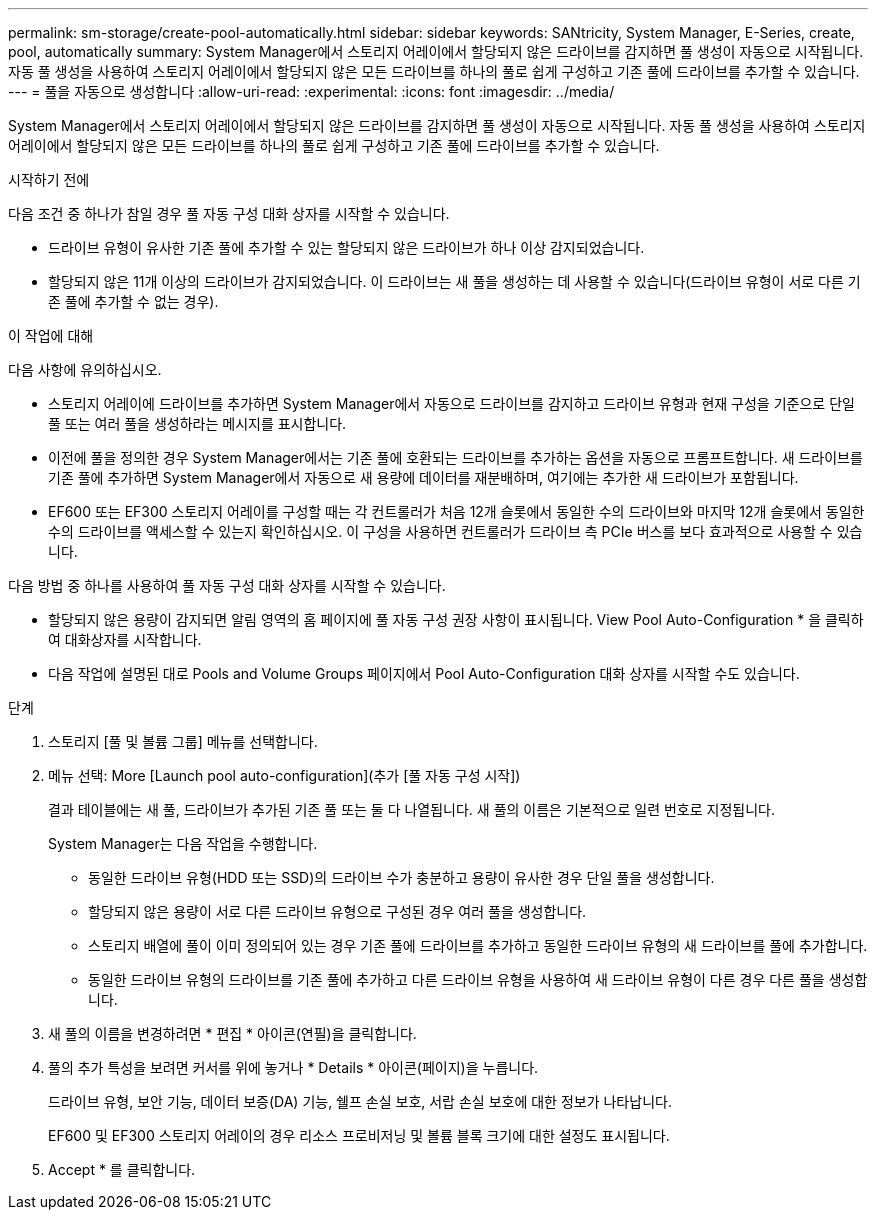 ---
permalink: sm-storage/create-pool-automatically.html 
sidebar: sidebar 
keywords: SANtricity, System Manager, E-Series, create, pool, automatically 
summary: System Manager에서 스토리지 어레이에서 할당되지 않은 드라이브를 감지하면 풀 생성이 자동으로 시작됩니다. 자동 풀 생성을 사용하여 스토리지 어레이에서 할당되지 않은 모든 드라이브를 하나의 풀로 쉽게 구성하고 기존 풀에 드라이브를 추가할 수 있습니다. 
---
= 풀을 자동으로 생성합니다
:allow-uri-read: 
:experimental: 
:icons: font
:imagesdir: ../media/


[role="lead"]
System Manager에서 스토리지 어레이에서 할당되지 않은 드라이브를 감지하면 풀 생성이 자동으로 시작됩니다. 자동 풀 생성을 사용하여 스토리지 어레이에서 할당되지 않은 모든 드라이브를 하나의 풀로 쉽게 구성하고 기존 풀에 드라이브를 추가할 수 있습니다.

.시작하기 전에
다음 조건 중 하나가 참일 경우 풀 자동 구성 대화 상자를 시작할 수 있습니다.

* 드라이브 유형이 유사한 기존 풀에 추가할 수 있는 할당되지 않은 드라이브가 하나 이상 감지되었습니다.
* 할당되지 않은 11개 이상의 드라이브가 감지되었습니다. 이 드라이브는 새 풀을 생성하는 데 사용할 수 있습니다(드라이브 유형이 서로 다른 기존 풀에 추가할 수 없는 경우).


.이 작업에 대해
다음 사항에 유의하십시오.

* 스토리지 어레이에 드라이브를 추가하면 System Manager에서 자동으로 드라이브를 감지하고 드라이브 유형과 현재 구성을 기준으로 단일 풀 또는 여러 풀을 생성하라는 메시지를 표시합니다.
* 이전에 풀을 정의한 경우 System Manager에서는 기존 풀에 호환되는 드라이브를 추가하는 옵션을 자동으로 프롬프트합니다. 새 드라이브를 기존 풀에 추가하면 System Manager에서 자동으로 새 용량에 데이터를 재분배하며, 여기에는 추가한 새 드라이브가 포함됩니다.
* EF600 또는 EF300 스토리지 어레이를 구성할 때는 각 컨트롤러가 처음 12개 슬롯에서 동일한 수의 드라이브와 마지막 12개 슬롯에서 동일한 수의 드라이브를 액세스할 수 있는지 확인하십시오. 이 구성을 사용하면 컨트롤러가 드라이브 측 PCIe 버스를 보다 효과적으로 사용할 수 있습니다.


다음 방법 중 하나를 사용하여 풀 자동 구성 대화 상자를 시작할 수 있습니다.

* 할당되지 않은 용량이 감지되면 알림 영역의 홈 페이지에 풀 자동 구성 권장 사항이 표시됩니다. View Pool Auto-Configuration * 을 클릭하여 대화상자를 시작합니다.
* 다음 작업에 설명된 대로 Pools and Volume Groups 페이지에서 Pool Auto-Configuration 대화 상자를 시작할 수도 있습니다.


.단계
. 스토리지 [풀 및 볼륨 그룹] 메뉴를 선택합니다.
. 메뉴 선택: More [Launch pool auto-configuration](추가 [풀 자동 구성 시작])
+
결과 테이블에는 새 풀, 드라이브가 추가된 기존 풀 또는 둘 다 나열됩니다. 새 풀의 이름은 기본적으로 일련 번호로 지정됩니다.

+
System Manager는 다음 작업을 수행합니다.

+
** 동일한 드라이브 유형(HDD 또는 SSD)의 드라이브 수가 충분하고 용량이 유사한 경우 단일 풀을 생성합니다.
** 할당되지 않은 용량이 서로 다른 드라이브 유형으로 구성된 경우 여러 풀을 생성합니다.
** 스토리지 배열에 풀이 이미 정의되어 있는 경우 기존 풀에 드라이브를 추가하고 동일한 드라이브 유형의 새 드라이브를 풀에 추가합니다.
** 동일한 드라이브 유형의 드라이브를 기존 풀에 추가하고 다른 드라이브 유형을 사용하여 새 드라이브 유형이 다른 경우 다른 풀을 생성합니다.


. 새 풀의 이름을 변경하려면 * 편집 * 아이콘(연필)을 클릭합니다.
. 풀의 추가 특성을 보려면 커서를 위에 놓거나 * Details * 아이콘(페이지)을 누릅니다.
+
드라이브 유형, 보안 기능, 데이터 보증(DA) 기능, 쉘프 손실 보호, 서랍 손실 보호에 대한 정보가 나타납니다.

+
EF600 및 EF300 스토리지 어레이의 경우 리소스 프로비저닝 및 볼륨 블록 크기에 대한 설정도 표시됩니다.

. Accept * 를 클릭합니다.


